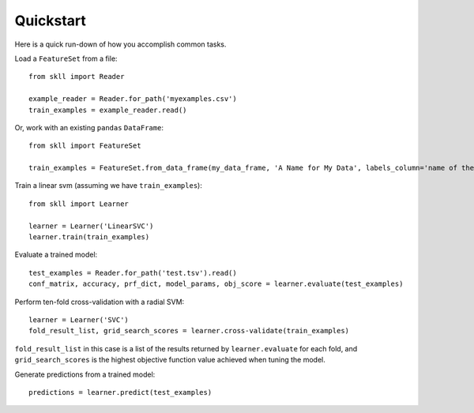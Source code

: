 Quickstart
==========

Here is a quick run-down of how you accomplish common tasks.

Load a ``FeatureSet`` from a file::

    from skll import Reader

    example_reader = Reader.for_path('myexamples.csv')
    train_examples = example_reader.read()


Or, work with an existing ``pandas`` ``DataFrame``::

    from skll import FeatureSet

    train_examples = FeatureSet.from_data_frame(my_data_frame, 'A Name for My Data', labels_column='name of the column containing the data labels')


Train a linear svm (assuming we have ``train_examples``)::

    from skll import Learner

    learner = Learner('LinearSVC')
    learner.train(train_examples)


Evaluate a trained model::

    test_examples = Reader.for_path('test.tsv').read()
    conf_matrix, accuracy, prf_dict, model_params, obj_score = learner.evaluate(test_examples)


Perform ten-fold cross-validation with a radial SVM::

    learner = Learner('SVC')
    fold_result_list, grid_search_scores = learner.cross-validate(train_examples)

``fold_result_list`` in this case is a list of the results returned by
``learner.evaluate`` for each fold, and ``grid_search_scores`` is the highest
objective function value achieved when tuning the model.


Generate predictions from a trained model::

    predictions = learner.predict(test_examples)
